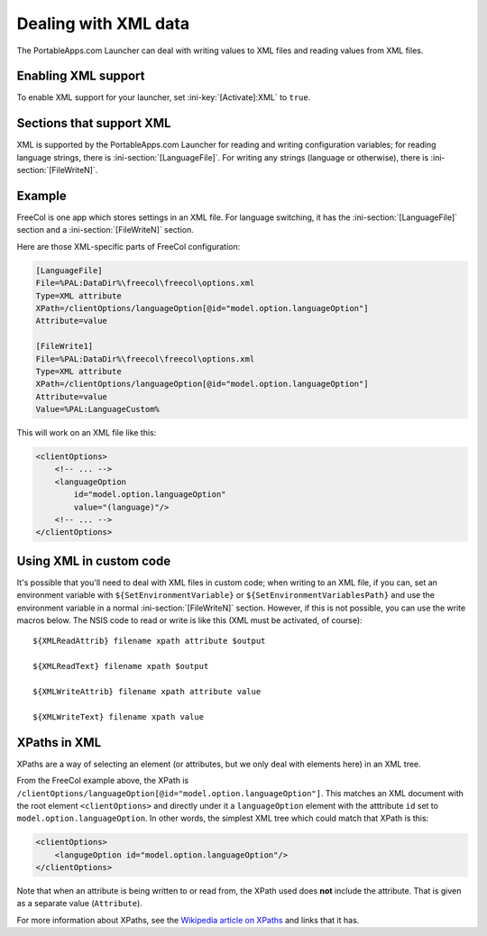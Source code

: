 .. index:: XML

.. _xml:

Dealing with XML data
=====================

The PortableApps.com Launcher can deal with writing values to XML files and
reading values from XML files.

.. versionadded:: 2.1

Enabling XML support
--------------------

To enable XML support for your launcher, set :ini-key:`[Activate]:XML` to
``true``.

Sections that support XML
-------------------------

XML is supported by the PortableApps.com Launcher for reading and writing
configuration variables; for reading language strings, there is
:ini-section:`[LanguageFile]`. For writing any strings (language or otherwise),
there is :ini-section:`[FileWriteN]`.

Example
-------

FreeCol is one app which stores settings in an XML file. For language switching,
it has the :ini-section:`[LanguageFile]` section and a
:ini-section:`[FileWriteN]` section.

Here are those XML-specific parts of FreeCol configuration:

.. code-block:: ini

   [LanguageFile]
   File=%PAL:DataDir%\freecol\freecol\options.xml
   Type=XML attribute
   XPath=/clientOptions/languageOption[@id="model.option.languageOption"]
   Attribute=value

   [FileWrite1]
   File=%PAL:DataDir%\freecol\freecol\options.xml
   Type=XML attribute
   XPath=/clientOptions/languageOption[@id="model.option.languageOption"]
   Attribute=value
   Value=%PAL:LanguageCustom%

This will work on an XML file like this:

.. code-block:: xml

   <clientOptions>
       <!-- ... -->
       <languageOption
           id="model.option.languageOption"
           value="(language)"/>
       <!-- ... -->
   </clientOptions>


.. index:: Custom code; XML

Using XML in custom code
------------------------

It's possible that you'll need to deal with XML files in custom code; when
writing to an XML file, if you can, set an environment variable with
``${SetEnvironmentVariable}`` or ``${SetEnvironmentVariablesPath}`` and use the
environment variable in a normal :ini-section:`[FileWriteN]` section. However,
if this is not possible, you can use the write macros below. The NSIS code to
read or write is like this (XML must be activated, of course)::

   ${XMLReadAttrib} filename xpath attribute $output

   ${XMLReadText} filename xpath $output

   ${XMLWriteAttrib} filename xpath attribute value

   ${XMLWriteText} filename xpath value


.. index:: XML XPaths

.. _xml-xpaths:

XPaths in XML
-------------

XPaths are a way of selecting an element (or attributes, but we only deal with
elements here) in an XML tree.

From the FreeCol example above, the XPath is
``/clientOptions/languageOption[@id="model.option.languageOption"]``. This
matches an XML document with the root element ``<clientOptions>`` and directly
under it a ``languageOption`` element with the atttribute ``id`` set to
``model.option.languageOption``. In other words, the simplest XML tree which
could match that XPath is this:

.. code-block:: xml

   <clientOptions>
       <langugeOption id="model.option.languageOption"/>
   </clientOptions>

Note that when an attribute is being written to or read from, the XPath used
does **not** include the attribute. That is given as a separate value
(``Attribute``).

For more information about XPaths, see the `Wikipedia article on XPaths`_ and
links that it has.

.. _Wikipedia article on XPaths: http://en.wikipedia.org/wiki/XPath_1.0
